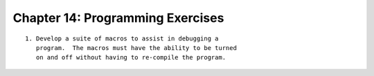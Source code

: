 


Chapter 14: Programming Exercises
=================================

::

    
     1. Develop a suite of macros to assist in debugging a 
        program.  The macros must have the ability to be turned 
        on and off without having to re-compile the program. 




